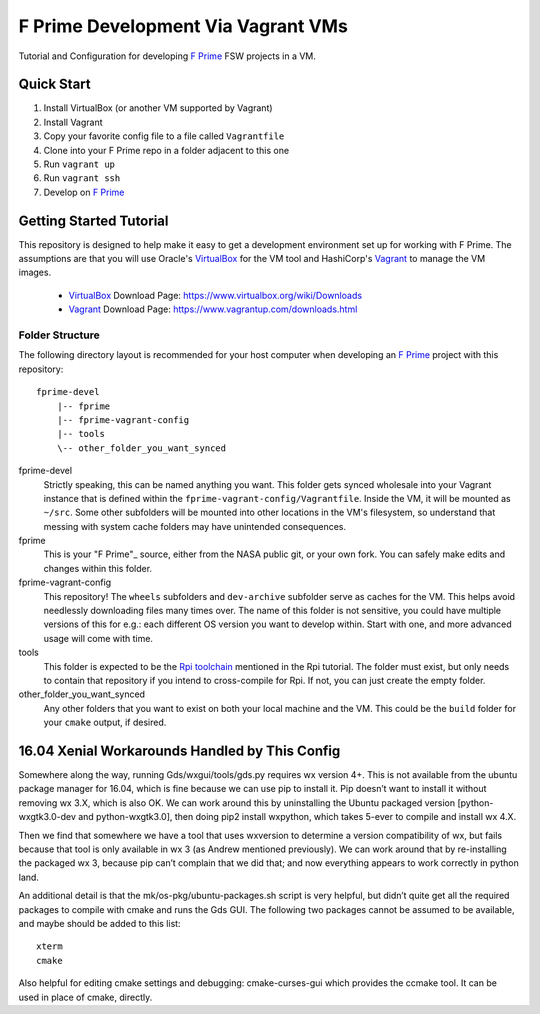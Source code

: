 F Prime Development Via Vagrant VMs
===================================

Tutorial and Configuration for developing `F Prime`_ FSW projects in a VM.


Quick Start
-----------

1. Install VirtualBox (or another VM supported by Vagrant)
2. Install Vagrant
3. Copy your favorite config file to a file called ``Vagrantfile``
4. Clone into your F Prime repo in a folder adjacent to this one
5. Run ``vagrant up``
6. Run ``vagrant ssh``
7. Develop on `F Prime`_


Getting Started Tutorial
------------------------

This repository is designed to help make it easy to get a development environment set up for working with F Prime.
The assumptions are that you will use Oracle's VirtualBox_ for the VM tool and HashiCorp's Vagrant_ to manage the VM images.

 - VirtualBox_ Download Page: https://www.virtualbox.org/wiki/Downloads
 - Vagrant_ Download Page: https://www.vagrantup.com/downloads.html

Folder Structure
^^^^^^^^^^^^^^^^

The following directory layout is recommended for your host computer when developing an `F Prime`_ project with this repository::

    fprime-devel
        |-- fprime
        |-- fprime-vagrant-config
        |-- tools
        \-- other_folder_you_want_synced

fprime-devel
  Strictly speaking, this can be named anything you want.
  This folder gets synced wholesale into your Vagrant instance that is defined
  within the ``fprime-vagrant-config/Vagrantfile``.
  Inside the VM, it will be mounted as ``~/src``.
  Some other subfolders will be mounted into other locations in the VM's filesystem,
  so understand that messing with system cache folders may have unintended consequences.

fprime
  This is your "F Prime"_ source, either from the NASA public git, or your own fork.
  You can safely make edits and changes within this folder.

fprime-vagrant-config
  This repository!  The ``wheels`` subfolders and ``dev-archive`` subfolder serve as caches
  for the VM.
  This helps avoid needlessly downloading files many times over.
  The name of this folder is not sensitive, you could have multiple versions of this
  for e.g.: each different OS version you want to develop within.
  Start with one, and more advanced usage will come with time.

tools
  This folder is expected to be the `Rpi toolchain`_ mentioned in the Rpi tutorial.
  The folder must exist, but only needs to contain that repository if you intend to
  cross-compile for Rpi.
  If not, you can just create the empty folder.

other_folder_you_want_synced
  Any other folders that you want to exist on both your local machine and the VM.
  This could be the ``build`` folder for your ``cmake`` output, if desired.


16.04 Xenial Workarounds Handled by This Config
-----------------------------------------------

Somewhere along the way, running Gds/wxgui/tools/gds.py requires wx version 4+.
This is not available from the ubuntu package manager for 16.04, which is fine because we can use pip to install it.
Pip doesn’t want to install it without removing wx 3.X, which is also OK.
We can work around this by uninstalling the Ubuntu packaged version [python-wxgtk3.0-dev and python-wxgtk3.0],
then doing pip2 install wxpython, which takes 5-ever to compile and install wx 4.X.

Then we find that somewhere we have a tool that uses wxversion to determine a version compatibility of wx,
but fails because that tool is only available in wx 3 (as Andrew mentioned previously).
We can work around that by re-installing the packaged wx 3, because pip can’t complain that we did that;
and now everything appears to work correctly in python land.

An additional detail is that the mk/os-pkg/ubuntu-packages.sh script is very helpful,
but didn’t quite get all the required packages to compile with cmake and runs the Gds GUI.
The following two packages cannot be assumed to be available, and maybe should be added to this list::

    xterm
    cmake

Also helpful for editing cmake settings and debugging: cmake-curses-gui which provides the ccmake tool.
It can be used in place of cmake, directly.

.. _`F Prime`: https://github.com/nasa/fprime
.. _VirtualBox: https://www.virtualbox.org/wiki/Downloads
.. _Vagrant: https://www.vagrantup.com/downloads.html
.. _`Rpi Toolchain`: https://github.com/raspberrypi/tools
